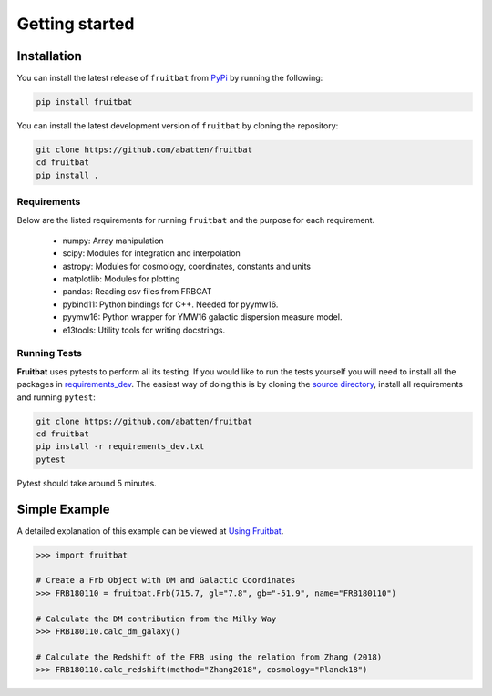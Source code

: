 Getting started
===============

Installation
------------
You can install the latest release of ``fruitbat`` from PyPi_ by running 
the following:

.. code-block:: none

    pip install fruitbat

You can install the latest development version of ``fruitbat`` by cloning 
the repository:

.. code-block:: none
    
    git clone https://github.com/abatten/fruitbat
    cd fruitbat
    pip install .

Requirements
************
Below are the listed requirements for running ``fruitbat`` and the purpose for
each requirement.

 - numpy: Array manipulation

 - scipy: Modules for integration and interpolation

 - astropy: Modules for cosmology, coordinates, constants and units

 - matplotlib: Modules for plotting

 - pandas: Reading csv files from FRBCAT

 - pybind11: Python bindings for C++. Needed for pyymw16.

 - pyymw16: Python wrapper for YMW16 galactic dispersion measure model.

 - e13tools: Utility tools for writing docstrings.


Running Tests
*************
**Fruitbat** uses pytests to perform all its testing. If you would like to run the tests
yourself you will need to install all the packages in `requirements_dev`_. The easiest way of
doing this is by cloning the `source directory`_, install all requirements and running ``pytest``:

.. code-block:: none

    git clone https://github.com/abatten/fruitbat
    cd fruitbat
    pip install -r requirements_dev.txt
    pytest

Pytest should take around 5 minutes.

.. _requirements_dev: https://raw.githubusercontent.com/abatten/fruitbat/master/requirements_dev.txt
.. _source directory: https://github.com/abatten/fruitbat


Simple Example
--------------

A detailed explanation of this example can be viewed at `Using Fruitbat`_.

.. code-block:: python

    >>> import fruitbat

    # Create a Frb Object with DM and Galactic Coordinates
    >>> FRB180110 = fruitbat.Frb(715.7, gl="7.8", gb="-51.9", name="FRB180110")

    # Calculate the DM contribution from the Milky Way
    >>> FRB180110.calc_dm_galaxy()

    # Calculate the Redshift of the FRB using the relation from Zhang (2018)
    >>> FRB180110.calc_redshift(method="Zhang2018", cosmology="Planck18")



.. _repository: https://github.com/abatten/fruitbat
.. _PyPI: https://pypi.org/project/fruitbat
.. _Pyymw16: https://github.com/telegraphic/pyymw16
.. _Using Fruitbat: https://fruitbat.readthedocs.io/en/latest/user_guide/using_fruitbat.html
